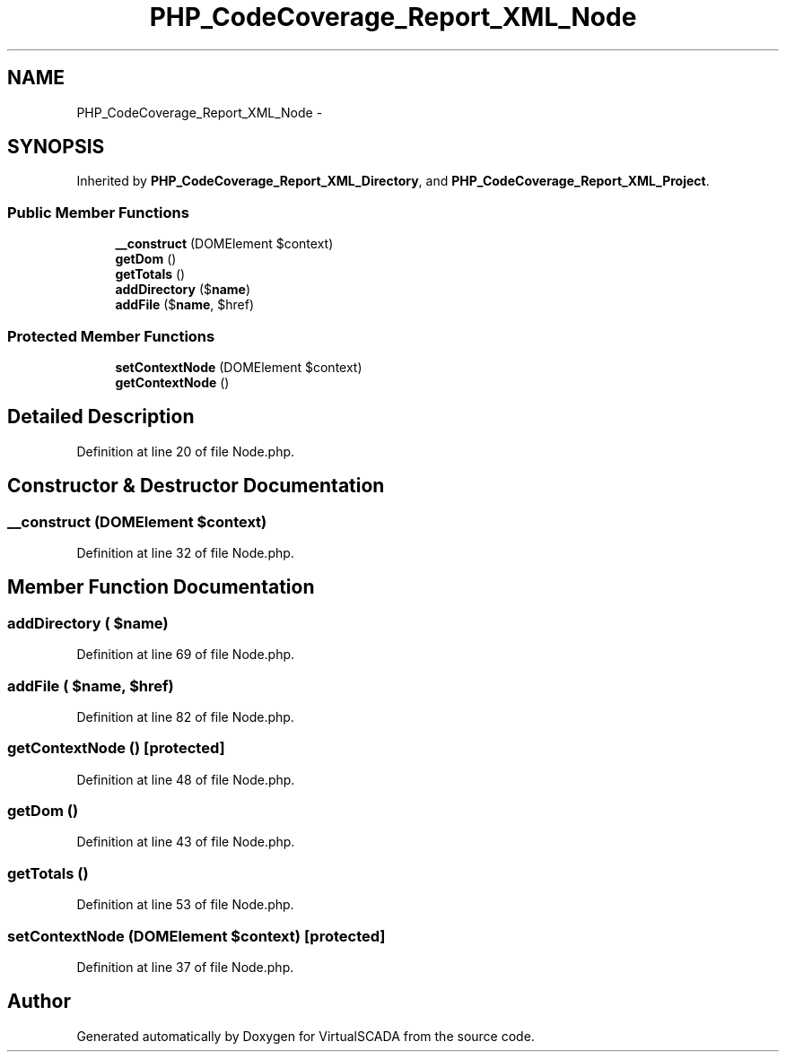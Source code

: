 .TH "PHP_CodeCoverage_Report_XML_Node" 3 "Tue Apr 14 2015" "Version 1.0" "VirtualSCADA" \" -*- nroff -*-
.ad l
.nh
.SH NAME
PHP_CodeCoverage_Report_XML_Node \- 
.SH SYNOPSIS
.br
.PP
.PP
Inherited by \fBPHP_CodeCoverage_Report_XML_Directory\fP, and \fBPHP_CodeCoverage_Report_XML_Project\fP\&.
.SS "Public Member Functions"

.in +1c
.ti -1c
.RI "\fB__construct\fP (DOMElement $context)"
.br
.ti -1c
.RI "\fBgetDom\fP ()"
.br
.ti -1c
.RI "\fBgetTotals\fP ()"
.br
.ti -1c
.RI "\fBaddDirectory\fP ($\fBname\fP)"
.br
.ti -1c
.RI "\fBaddFile\fP ($\fBname\fP, $href)"
.br
.in -1c
.SS "Protected Member Functions"

.in +1c
.ti -1c
.RI "\fBsetContextNode\fP (DOMElement $context)"
.br
.ti -1c
.RI "\fBgetContextNode\fP ()"
.br
.in -1c
.SH "Detailed Description"
.PP 
Definition at line 20 of file Node\&.php\&.
.SH "Constructor & Destructor Documentation"
.PP 
.SS "__construct (DOMElement $context)"

.PP
Definition at line 32 of file Node\&.php\&.
.SH "Member Function Documentation"
.PP 
.SS "addDirectory ( $name)"

.PP
Definition at line 69 of file Node\&.php\&.
.SS "addFile ( $name,  $href)"

.PP
Definition at line 82 of file Node\&.php\&.
.SS "getContextNode ()\fC [protected]\fP"

.PP
Definition at line 48 of file Node\&.php\&.
.SS "getDom ()"

.PP
Definition at line 43 of file Node\&.php\&.
.SS "getTotals ()"

.PP
Definition at line 53 of file Node\&.php\&.
.SS "setContextNode (DOMElement $context)\fC [protected]\fP"

.PP
Definition at line 37 of file Node\&.php\&.

.SH "Author"
.PP 
Generated automatically by Doxygen for VirtualSCADA from the source code\&.
